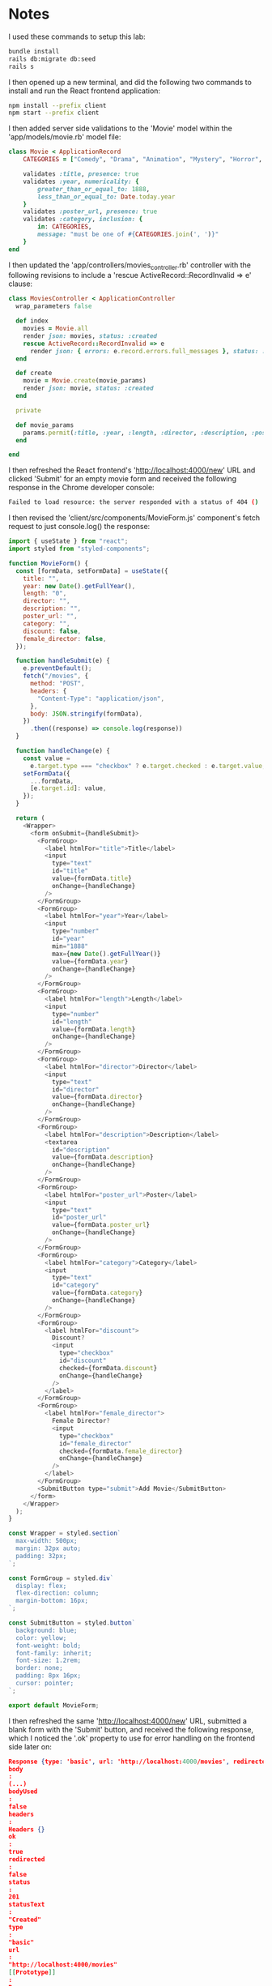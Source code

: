 * Notes
I used these commands to setup this lab:
#+begin_src bash
bundle install
rails db:migrate db:seed
rails s
#+end_src

I then opened up a new terminal, and did the following two commands to install and run the React frontend application:
#+begin_src bash
npm install --prefix client
npm start --prefix client
#+end_src

I then added server side validations to the 'Movie' model within the 'app/models/movie.rb' model file:
#+begin_src ruby
class Movie < ApplicationRecord
    CATEGORIES = ["Comedy", "Drama", "Animation", "Mystery", "Horror", "Fantasy", "Action", "Documentary", "Science Fiction"]

    validates :title, presence: true
    validates :year, numericality: {
        greater_than_or_equal_to: 1888,
        less_than_or_equal_to: Date.today.year
    }
    validates :poster_url, presence: true
    validates :category, inclusion: {
        in: CATEGORIES,
        message: "must be one of #{CATEGORIES.join(', ')}"
    }
end
#+end_src

I then updated the 'app/controllers/movies_controller.rb' controller with the following revisions to include a 'rescue ActiveRecord::RecordInvalid => e' clause:
#+begin_src ruby
class MoviesController < ApplicationController
  wrap_parameters false

  def index
    movies = Movie.all
    render json: movies, status: :created
    rescue ActiveRecord::RecordInvalid => e
      render json: { errors: e.record.errors.full_messages }, status: :unprocessable_entity
  end

  def create
    movie = Movie.create(movie_params)
    render json: movie, status: :created
  end

  private

  def movie_params
    params.permit(:title, :year, :length, :director, :description, :poster_url, :category, :discount, :female_director)
  end

end
#+end_src

I then refreshed the React frontend's 'http://localhost:4000/new' URL and clicked 'Submit' for an empty movie form and received the following response in the Chrome developer console:
#+begin_src bash
Failed to load resource: the server responded with a status of 404 ()
#+end_src

I then revised the 'client/src/components/MovieForm.js' component's fetch request to just console.log() the response:
#+begin_src js
import { useState } from "react";
import styled from "styled-components";

function MovieForm() {
  const [formData, setFormData] = useState({
    title: "",
    year: new Date().getFullYear(),
    length: "0",
    director: "",
    description: "",
    poster_url: "",
    category: "",
    discount: false,
    female_director: false,
  });

  function handleSubmit(e) {
    e.preventDefault();
    fetch("/movies", {
      method: "POST",
      headers: {
        "Content-Type": "application/json",
      },
      body: JSON.stringify(formData),
    })
      .then((response) => console.log(response))
  }

  function handleChange(e) {
    const value =
      e.target.type === "checkbox" ? e.target.checked : e.target.value;
    setFormData({
      ...formData,
      [e.target.id]: value,
    });
  }

  return (
    <Wrapper>
      <form onSubmit={handleSubmit}>
        <FormGroup>
          <label htmlFor="title">Title</label>
          <input
            type="text"
            id="title"
            value={formData.title}
            onChange={handleChange}
          />
        </FormGroup>
        <FormGroup>
          <label htmlFor="year">Year</label>
          <input
            type="number"
            id="year"
            min="1888"
            max={new Date().getFullYear()}
            value={formData.year}
            onChange={handleChange}
          />
        </FormGroup>
        <FormGroup>
          <label htmlFor="length">Length</label>
          <input
            type="number"
            id="length"
            value={formData.length}
            onChange={handleChange}
          />
        </FormGroup>
        <FormGroup>
          <label htmlFor="director">Director</label>
          <input
            type="text"
            id="director"
            value={formData.director}
            onChange={handleChange}
          />
        </FormGroup>
        <FormGroup>
          <label htmlFor="description">Description</label>
          <textarea
            id="description"
            value={formData.description}
            onChange={handleChange}
          />
        </FormGroup>
        <FormGroup>
          <label htmlFor="poster_url">Poster</label>
          <input
            type="text"
            id="poster_url"
            value={formData.poster_url}
            onChange={handleChange}
          />
        </FormGroup>
        <FormGroup>
          <label htmlFor="category">Category</label>
          <input
            type="text"
            id="category"
            value={formData.category}
            onChange={handleChange}
          />
        </FormGroup>
        <FormGroup>
          <label htmlFor="discount">
            Discount?
            <input
              type="checkbox"
              id="discount"
              checked={formData.discount}
              onChange={handleChange}
            />
          </label>
        </FormGroup>
        <FormGroup>
          <label htmlFor="female_director">
            Female Director?
            <input
              type="checkbox"
              id="female_director"
              checked={formData.female_director}
              onChange={handleChange}
            />
          </label>
        </FormGroup>
        <SubmitButton type="submit">Add Movie</SubmitButton>
      </form>
    </Wrapper>
  );
}

const Wrapper = styled.section`
  max-width: 500px;
  margin: 32px auto;
  padding: 32px;
`;

const FormGroup = styled.div`
  display: flex;
  flex-direction: column;
  margin-bottom: 16px;
`;

const SubmitButton = styled.button`
  background: blue;
  color: yellow;
  font-weight: bold;
  font-family: inherit;
  font-size: 1.2rem;
  border: none;
  padding: 8px 16px;
  cursor: pointer;
`;

export default MovieForm;
#+end_src

I then refreshed the same 'http://localhost:4000/new' URL, submitted a blank form with the 'Submit' button, and received the following response, which I noticed the '.ok' property to use for error handling on the frontend side later on:
#+begin_src json
Response {type: 'basic', url: 'http://localhost:4000/movies', redirected: false, status: 201, ok: true, …}
body
:
(...)
bodyUsed
:
false
headers
:
Headers {}
ok
:
true
redirected
:
false
status
:
201
statusText
:
"Created"
type
:
"basic"
url
:
"http://localhost:4000/movies"
[[Prototype]]
:
Response
#+end_src

I then revised the 'client/src/components/MovieForm.js' component to include another state variable called 'errors' for the response itself for the form submission:
#+begin_src js
import { useState } from "react";
import styled from "styled-components";

function MovieForm() {
  const [errors, setErrors] = useState([]);
  const [formData, setFormData] = useState({
    title: "",
    year: new Date().getFullYear(),
    length: "0",
    director: "",
    description: "",
    poster_url: "",
    category: "",
    discount: false,
    female_director: false,
  });

  function handleSubmit(e) {
    e.preventDefault();
    fetch("/movies", {
      method: "POST",
      headers: {
        "Content-Type": "application/json",
      },
      body: JSON.stringify(formData),
    })
    .then((response) => {
      if (response.ok) {
        response.json().then((newMovie) => console.log(newMovie));
      } else {
        response.json().then((errorData) => setErrors(errorData.errors));
      }

    })
  }

  function handleChange(e) {
    const value =
      e.target.type === "checkbox" ? e.target.checked : e.target.value;
    setFormData({
      ...formData,
      [e.target.id]: value,
    });
  }

  return (
    <Wrapper>
      <form onSubmit={handleSubmit}>
        <FormGroup>
          <label htmlFor="title">Title</label>
          <input
            type="text"
            id="title"
            value={formData.title}
            onChange={handleChange}
          />
        </FormGroup>
        <FormGroup>
          <label htmlFor="year">Year</label>
          <input
            type="number"
            id="year"
            min="1888"
            max={new Date().getFullYear()}
            value={formData.year}
            onChange={handleChange}
          />
        </FormGroup>
        <FormGroup>
          <label htmlFor="length">Length</label>
          <input
            type="number"
            id="length"
            value={formData.length}
            onChange={handleChange}
          />
        </FormGroup>
        <FormGroup>
          <label htmlFor="director">Director</label>
          <input
            type="text"
            id="director"
            value={formData.director}
            onChange={handleChange}
          />
        </FormGroup>
        <FormGroup>
          <label htmlFor="description">Description</label>
          <textarea
            id="description"
            value={formData.description}
            onChange={handleChange}
          />
        </FormGroup>
        <FormGroup>
          <label htmlFor="poster_url">Poster</label>
          <input
            type="text"
            id="poster_url"
            value={formData.poster_url}
            onChange={handleChange}
          />
        </FormGroup>
        <FormGroup>
          <label htmlFor="category">Category</label>
          <input
            type="text"
            id="category"
            value={formData.category}
            onChange={handleChange}
          />
        </FormGroup>
        <FormGroup>
          <label htmlFor="discount">
            Discount?
            <input
              type="checkbox"
              id="discount"
              checked={formData.discount}
              onChange={handleChange}
            />
          </label>
        </FormGroup>
        <FormGroup>
          <label htmlFor="female_director">
            Female Director?
            <input
              type="checkbox"
              id="female_director"
              checked={formData.female_director}
              onChange={handleChange}
            />
          </label>
        </FormGroup>
        <SubmitButton type="submit">Add Movie</SubmitButton>
      </form>
    </Wrapper>
  );
}

const Wrapper = styled.section`
  max-width: 500px;
  margin: 32px auto;
  padding: 32px;
`;

const FormGroup = styled.div`
  display: flex;
  flex-direction: column;
  margin-bottom: 16px;
`;

const SubmitButton = styled.button`
  background: blue;
  color: yellow;
  font-weight: bold;
  font-family: inherit;
  font-size: 1.2rem;
  border: none;
  padding: 8px 16px;
  cursor: pointer;
`;

export default MovieForm;
#+end_src

I then modified the same 'client/src/components/MovieForm.js' component with the following revision to the JSX form being returned to conditionally render the errors on the frontend webpage as well:
#+begin_src js
import { useState } from "react";
import styled from "styled-components";

function MovieForm() {
  const [errors, setErrors] = useState([]);
  const [formData, setFormData] = useState({
    title: "",
    year: new Date().getFullYear(),
    length: "0",
    director: "",
    description: "",
    poster_url: "",
    category: "",
    discount: false,
    female_director: false,
  });

  function handleSubmit(e) {
    e.preventDefault();
    fetch("/movies", {
      method: "POST",
      headers: {
        "Content-Type": "application/json",
      },
      body: JSON.stringify(formData),
    })
    .then((response) => {
      if (response.ok) {
        response.json().then((newMovie) => console.log(newMovie));
      } else {
        response.json().then((errorData) => setErrors(errorData.errors));
      }

    })
  }

  function handleChange(e) {
    const value =
      e.target.type === "checkbox" ? e.target.checked : e.target.value;
    setFormData({
      ...formData,
      [e.target.id]: value,
    });
  }

  return (
    <Wrapper>
      <form onSubmit={handleSubmit}>
        <FormGroup>
          <label htmlFor="title">Title</label>
          <input
            type="text"
            id="title"
            value={formData.title}
            onChange={handleChange}
          />
        </FormGroup>
        <FormGroup>
          <label htmlFor="year">Year</label>
          <input
            type="number"
            id="year"
            min="1888"
            max={new Date().getFullYear()}
            value={formData.year}
            onChange={handleChange}
          />
        </FormGroup>
        <FormGroup>
          <label htmlFor="length">Length</label>
          <input
            type="number"
            id="length"
            value={formData.length}
            onChange={handleChange}
          />
        </FormGroup>
        <FormGroup>
          <label htmlFor="director">Director</label>
          <input
            type="text"
            id="director"
            value={formData.director}
            onChange={handleChange}
          />
        </FormGroup>
        <FormGroup>
          <label htmlFor="description">Description</label>
          <textarea
            id="description"
            value={formData.description}
            onChange={handleChange}
          />
        </FormGroup>
        <FormGroup>
          <label htmlFor="poster_url">Poster</label>
          <input
            type="text"
            id="poster_url"
            value={formData.poster_url}
            onChange={handleChange}
          />
        </FormGroup>
        <FormGroup>
          <label htmlFor="category">Category</label>
          <input
            type="text"
            id="category"
            value={formData.category}
            onChange={handleChange}
          />
        </FormGroup>
        <FormGroup>
          <label htmlFor="discount">
            Discount?
            <input
              type="checkbox"
              id="discount"
              checked={formData.discount}
              onChange={handleChange}
            />
          </label>
        </FormGroup>
        <FormGroup>
          <label htmlFor="female_director">
            Female Director?
            <input
              type="checkbox"
              id="female_director"
              checked={formData.female_director}
              onChange={handleChange}
            />
          </label>
        </FormGroup>
        {errors.length > 0 && (
          <ul style={{ color: "red" }}>
            {errors.map((error) => (
              <li key={error}>{error}</li>
            ))}
          </ul>
        )}
        <SubmitButton type="submit">Add Movie</SubmitButton>
      </form>
    </Wrapper>
  );
}

const Wrapper = styled.section`
  max-width: 500px;
  margin: 32px auto;
  padding: 32px;
`;

const FormGroup = styled.div`
  display: flex;
  flex-direction: column;
  margin-bottom: 16px;
`;

const SubmitButton = styled.button`
  background: blue;
  color: yellow;
  font-weight: bold;
  font-family: inherit;
  font-size: 1.2rem;
  border: none;
  padding: 8px 16px;
  cursor: pointer;
`;

export default MovieForm;

#+end_src

I then refactored the code within the 'client/src/components/MovieForm.js' component so that the 'handleSubmit' function was an 'async' function instead:
#+begin_src js
import { useState } from "react";
import styled from "styled-components";

function MovieForm() {
  const [errors, setErrors] = useState([]);
  const [formData, setFormData] = useState({
    title: "",
    year: new Date().getFullYear(),
    length: "0",
    director: "",
    description: "",
    poster_url: "",
    category: "",
    discount: false,
    female_director: false,
  });

  async function handleSubmit(e) {
    e.preventDefault();
    const response = await fetch("/movies", {
      method: "POST",
      headers: {
        "Content-Type": "application/json",
      },
      body: JSON.stringify(formData),
    });
    // response.json() returns a Promise so we must await it:
    const data = await response.json();
    if (response.ok) {
      console.log("Movie created: ", data);
    } else {
      setErrors(data.errors);
    }
  }

  function handleChange(e) {
    const value =
      e.target.type === "checkbox" ? e.target.checked : e.target.value;
    setFormData({
      ...formData,
      [e.target.id]: value,
    });
  }

  return (
    <Wrapper>
      <form onSubmit={handleSubmit}>
        <FormGroup>
          <label htmlFor="title">Title</label>
          <input
            type="text"
            id="title"
            value={formData.title}
            onChange={handleChange}
          />
        </FormGroup>
        <FormGroup>
          <label htmlFor="year">Year</label>
          <input
            type="number"
            id="year"
            min="1888"
            max={new Date().getFullYear()}
            value={formData.year}
            onChange={handleChange}
          />
        </FormGroup>
        <FormGroup>
          <label htmlFor="length">Length</label>
          <input
            type="number"
            id="length"
            value={formData.length}
            onChange={handleChange}
          />
        </FormGroup>
        <FormGroup>
          <label htmlFor="director">Director</label>
          <input
            type="text"
            id="director"
            value={formData.director}
            onChange={handleChange}
          />
        </FormGroup>
        <FormGroup>
          <label htmlFor="description">Description</label>
          <textarea
            id="description"
            value={formData.description}
            onChange={handleChange}
          />
        </FormGroup>
        <FormGroup>
          <label htmlFor="poster_url">Poster</label>
          <input
            type="text"
            id="poster_url"
            value={formData.poster_url}
            onChange={handleChange}
          />
        </FormGroup>
        <FormGroup>
          <label htmlFor="category">Category</label>
          <input
            type="text"
            id="category"
            value={formData.category}
            onChange={handleChange}
          />
        </FormGroup>
        <FormGroup>
          <label htmlFor="discount">
            Discount?
            <input
              type="checkbox"
              id="discount"
              checked={formData.discount}
              onChange={handleChange}
            />
          </label>
        </FormGroup>
        <FormGroup>
          <label htmlFor="female_director">
            Female Director?
            <input
              type="checkbox"
              id="female_director"
              checked={formData.female_director}
              onChange={handleChange}
            />
          </label>
        </FormGroup>
        {errors.length > 0 && (
          <ul style={{ color: "red" }}>
            {errors.map((error) => (
              <li key={error}>{error}</li>
            ))}
          </ul>
        )}
        <SubmitButton type="submit">Add Movie</SubmitButton>
      </form>
    </Wrapper>
  );
}

const Wrapper = styled.section`
  max-width: 500px;
  margin: 32px auto;
  padding: 32px;
`;

const FormGroup = styled.div`
  display: flex;
  flex-direction: column;
  margin-bottom: 16px;
`;

const SubmitButton = styled.button`
  background: blue;
  color: yellow;
  font-weight: bold;
  font-family: inherit;
  font-size: 1.2rem;
  border: none;
  padding: 8px 16px;
  cursor: pointer;
`;

export default MovieForm;
#+end_src

Answers To Check Your Understanding:
- Q1. How can we differentiate between a successful and unsuccessful response using fetch?
- Answer: We can use the '.ok' method to either create an 'if else' block with a normal fetch request to return the proper JSON response, or create an 'async' function to 'await' the response appropriately with the '.ok' method being used to check if its valid or not
- Q2. Why might it be important to display validation error messages to our users?
- Answer: This would be important so that they wouldn't have to make the same mistake again over an over, and to prevent any typical user errors
